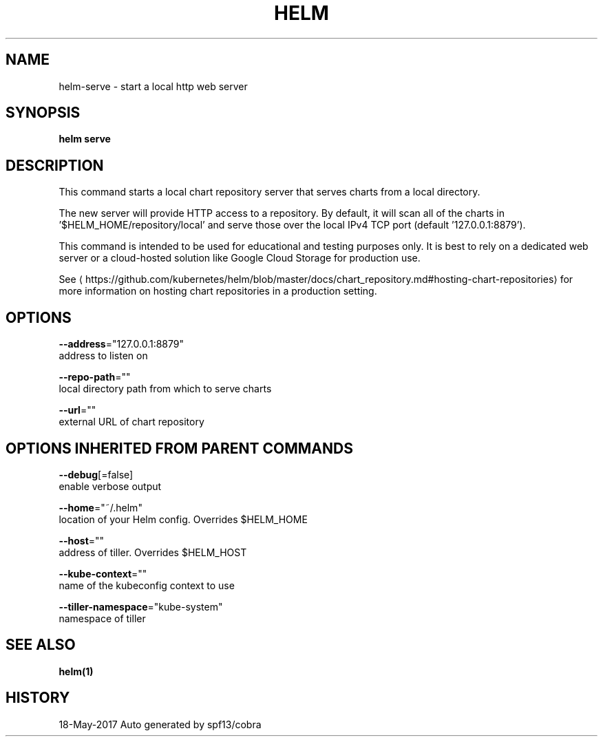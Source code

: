 .TH "HELM" "1" "May 2017" "Auto generated by spf13/cobra" "" 
.nh
.ad l


.SH NAME
.PP
helm\-serve \- start a local http web server


.SH SYNOPSIS
.PP
\fBhelm serve\fP


.SH DESCRIPTION
.PP
This command starts a local chart repository server that serves charts from a local directory.

.PP
The new server will provide HTTP access to a repository. By default, it will
scan all of the charts in '$HELM\_HOME/repository/local' and serve those over
the local IPv4 TCP port (default '127.0.0.1:8879').

.PP
This command is intended to be used for educational and testing purposes only.
It is best to rely on a dedicated web server or a cloud\-hosted solution like
Google Cloud Storage for production use.

.PP
See 
\[la]https://github.com/kubernetes/helm/blob/master/docs/chart_repository.md#hosting-chart-repositories\[ra]
for more information on hosting chart repositories in a production setting.


.SH OPTIONS
.PP
\fB\-\-address\fP="127.0.0.1:8879"
    address to listen on

.PP
\fB\-\-repo\-path\fP=""
    local directory path from which to serve charts

.PP
\fB\-\-url\fP=""
    external URL of chart repository


.SH OPTIONS INHERITED FROM PARENT COMMANDS
.PP
\fB\-\-debug\fP[=false]
    enable verbose output

.PP
\fB\-\-home\fP="~/.helm"
    location of your Helm config. Overrides $HELM\_HOME

.PP
\fB\-\-host\fP=""
    address of tiller. Overrides $HELM\_HOST

.PP
\fB\-\-kube\-context\fP=""
    name of the kubeconfig context to use

.PP
\fB\-\-tiller\-namespace\fP="kube\-system"
    namespace of tiller


.SH SEE ALSO
.PP
\fBhelm(1)\fP


.SH HISTORY
.PP
18\-May\-2017 Auto generated by spf13/cobra
